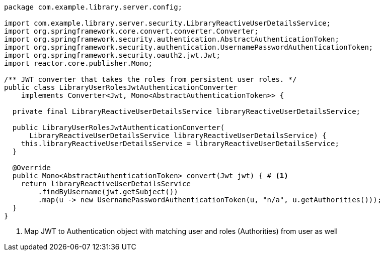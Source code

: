 [source,options="nowrap"]
----
package com.example.library.server.config;

import com.example.library.server.security.LibraryReactiveUserDetailsService;
import org.springframework.core.convert.converter.Converter;
import org.springframework.security.authentication.AbstractAuthenticationToken;
import org.springframework.security.authentication.UsernamePasswordAuthenticationToken;
import org.springframework.security.oauth2.jwt.Jwt;
import reactor.core.publisher.Mono;

/** JWT converter that takes the roles from persistent user roles. */
public class LibraryUserRolesJwtAuthenticationConverter
    implements Converter<Jwt, Mono<AbstractAuthenticationToken>> {

  private final LibraryReactiveUserDetailsService libraryReactiveUserDetailsService;

  public LibraryUserRolesJwtAuthenticationConverter(
      LibraryReactiveUserDetailsService libraryReactiveUserDetailsService) {
    this.libraryReactiveUserDetailsService = libraryReactiveUserDetailsService;
  }

  @Override
  public Mono<AbstractAuthenticationToken> convert(Jwt jwt) { # <1>
    return libraryReactiveUserDetailsService
        .findByUsername(jwt.getSubject())
        .map(u -> new UsernamePasswordAuthenticationToken(u, "n/a", u.getAuthorities()));
  }
}
----
<1> Map JWT to Authentication object with matching user and roles (Authorities) from user as well

